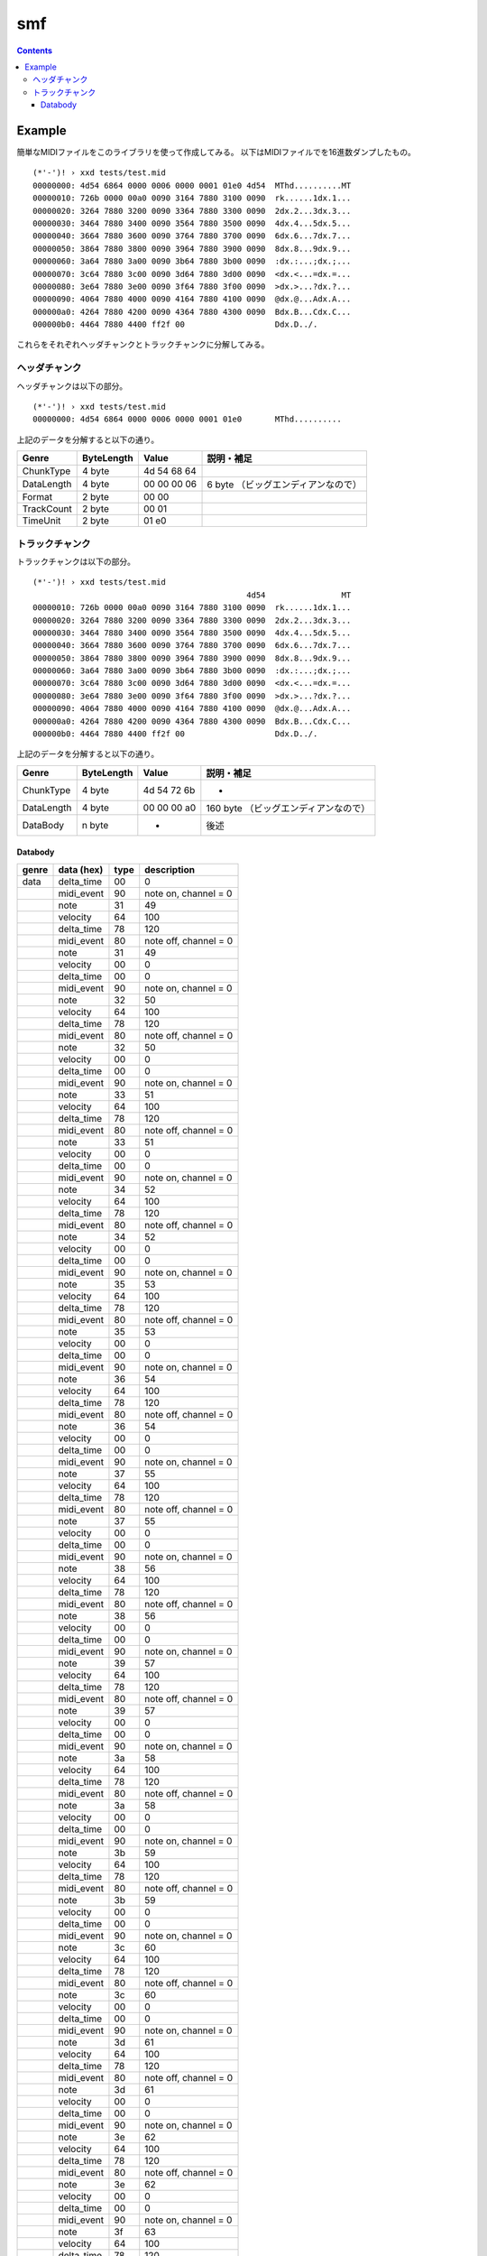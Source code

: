 ===
smf
===

.. contents::

Example
=======

簡単なMIDIファイルをこのライブラリを使って作成してみる。
以下はMIDIファイルでを16進数ダンプしたもの。

:: 

   (*'-')! › xxd tests/test.mid 
   00000000: 4d54 6864 0000 0006 0000 0001 01e0 4d54  MThd..........MT
   00000010: 726b 0000 00a0 0090 3164 7880 3100 0090  rk......1dx.1...
   00000020: 3264 7880 3200 0090 3364 7880 3300 0090  2dx.2...3dx.3...
   00000030: 3464 7880 3400 0090 3564 7880 3500 0090  4dx.4...5dx.5...
   00000040: 3664 7880 3600 0090 3764 7880 3700 0090  6dx.6...7dx.7...
   00000050: 3864 7880 3800 0090 3964 7880 3900 0090  8dx.8...9dx.9...
   00000060: 3a64 7880 3a00 0090 3b64 7880 3b00 0090  :dx.:...;dx.;...
   00000070: 3c64 7880 3c00 0090 3d64 7880 3d00 0090  <dx.<...=dx.=...
   00000080: 3e64 7880 3e00 0090 3f64 7880 3f00 0090  >dx.>...?dx.?...
   00000090: 4064 7880 4000 0090 4164 7880 4100 0090  @dx.@...Adx.A...
   000000a0: 4264 7880 4200 0090 4364 7880 4300 0090  Bdx.B...Cdx.C...
   000000b0: 4464 7880 4400 ff2f 00                   Ddx.D../.

これらをそれぞれヘッダチャンクとトラックチャンクに分解してみる。

ヘッダチャンク
--------------

ヘッダチャンクは以下の部分。

::

   (*'-')! › xxd tests/test.mid 
   00000000: 4d54 6864 0000 0006 0000 0001 01e0       MThd..........

上記のデータを分解すると以下の通り。

=========== ========== =========== ==================================
Genre       ByteLength Value       説明・補足
=========== ========== =========== ==================================
ChunkType   4 byte     4d 54 68 64
DataLength  4 byte     00 00 00 06 6 byte （ビッグエンディアンなので）
Format      2 byte     00 00
TrackCount  2 byte     00 01
TimeUnit    2 byte     01 e0
=========== ========== =========== ==================================

トラックチャンク
--------------

トラックチャンクは以下の部分。

::

   (*'-')! › xxd tests/test.mid 
                                                4d54                MT
   00000010: 726b 0000 00a0 0090 3164 7880 3100 0090  rk......1dx.1...
   00000020: 3264 7880 3200 0090 3364 7880 3300 0090  2dx.2...3dx.3...
   00000030: 3464 7880 3400 0090 3564 7880 3500 0090  4dx.4...5dx.5...
   00000040: 3664 7880 3600 0090 3764 7880 3700 0090  6dx.6...7dx.7...
   00000050: 3864 7880 3800 0090 3964 7880 3900 0090  8dx.8...9dx.9...
   00000060: 3a64 7880 3a00 0090 3b64 7880 3b00 0090  :dx.:...;dx.;...
   00000070: 3c64 7880 3c00 0090 3d64 7880 3d00 0090  <dx.<...=dx.=...
   00000080: 3e64 7880 3e00 0090 3f64 7880 3f00 0090  >dx.>...?dx.?...
   00000090: 4064 7880 4000 0090 4164 7880 4100 0090  @dx.@...Adx.A...
   000000a0: 4264 7880 4200 0090 4364 7880 4300 0090  Bdx.B...Cdx.C...
   000000b0: 4464 7880 4400 ff2f 00                   Ddx.D../.

上記のデータを分解すると以下の通り。

=========== ========== =========== ==================================
Genre       ByteLength Value       説明・補足
=========== ========== =========== ==================================
ChunkType   4 byte     4d 54 72 6b -
DataLength  4 byte     00 00 00 a0 160 byte （ビッグエンディアンなので）
DataBody    n byte     -           後述
=========== ========== =========== ==================================

Databody
^^^^^^^^

+-------------+------------+------+-----------------------+
| genre       | data (hex) | type | description           |
+=============+============+======+=======================+
| data        | delta_time | 00   | 0                     |
+-------------+------------+------+-----------------------+
|             | midi_event | 90   | note on, channel = 0  |
+-------------+------------+------+-----------------------+
|             | note       | 31   | 49                    |
+-------------+------------+------+-----------------------+
|             | velocity   | 64   | 100                   |
+-------------+------------+------+-----------------------+
|             | delta_time | 78   | 120                   |
+-------------+------------+------+-----------------------+
|             | midi_event | 80   | note off, channel = 0 |
+-------------+------------+------+-----------------------+
|             | note       | 31   | 49                    |
+-------------+------------+------+-----------------------+
|             | velocity   | 00   | 0                     |
+-------------+------------+------+-----------------------+
|             | delta_time | 00   | 0                     |
+-------------+------------+------+-----------------------+
|             | midi_event | 90   | note on, channel = 0  |
+-------------+------------+------+-----------------------+
|             | note       | 32   | 50                    |
+-------------+------------+------+-----------------------+
|             | velocity   | 64   | 100                   |
+-------------+------------+------+-----------------------+
|             | delta_time | 78   | 120                   |
+-------------+------------+------+-----------------------+
|             | midi_event | 80   | note off, channel = 0 |
+-------------+------------+------+-----------------------+
|             | note       | 32   | 50                    |
+-------------+------------+------+-----------------------+
|             | velocity   | 00   | 0                     |
+-------------+------------+------+-----------------------+
|             | delta_time | 00   | 0                     |
+-------------+------------+------+-----------------------+
|             | midi_event | 90   | note on, channel = 0  |
+-------------+------------+------+-----------------------+
|             | note       | 33   | 51                    |
+-------------+------------+------+-----------------------+
|             | velocity   | 64   | 100                   |
+-------------+------------+------+-----------------------+
|             | delta_time | 78   | 120                   |
+-------------+------------+------+-----------------------+
|             | midi_event | 80   | note off, channel = 0 |
+-------------+------------+------+-----------------------+
|             | note       | 33   | 51                    |
+-------------+------------+------+-----------------------+
|             | velocity   | 00   | 0                     |
+-------------+------------+------+-----------------------+
|             | delta_time | 00   | 0                     |
+-------------+------------+------+-----------------------+
|             | midi_event | 90   | note on, channel = 0  |
+-------------+------------+------+-----------------------+
|             | note       | 34   | 52                    |
+-------------+------------+------+-----------------------+
|             | velocity   | 64   | 100                   |
+-------------+------------+------+-----------------------+
|             | delta_time | 78   | 120                   |
+-------------+------------+------+-----------------------+
|             | midi_event | 80   | note off, channel = 0 |
+-------------+------------+------+-----------------------+
|             | note       | 34   | 52                    |
+-------------+------------+------+-----------------------+
|             | velocity   | 00   | 0                     |
+-------------+------------+------+-----------------------+
|             | delta_time | 00   | 0                     |
+-------------+------------+------+-----------------------+
|             | midi_event | 90   | note on, channel = 0  |
+-------------+------------+------+-----------------------+
|             | note       | 35   | 53                    |
+-------------+------------+------+-----------------------+
|             | velocity   | 64   | 100                   |
+-------------+------------+------+-----------------------+
|             | delta_time | 78   | 120                   |
+-------------+------------+------+-----------------------+
|             | midi_event | 80   | note off, channel = 0 |
+-------------+------------+------+-----------------------+
|             | note       | 35   | 53                    |
+-------------+------------+------+-----------------------+
|             | velocity   | 00   | 0                     |
+-------------+------------+------+-----------------------+
|             | delta_time | 00   | 0                     |
+-------------+------------+------+-----------------------+
|             | midi_event | 90   | note on, channel = 0  |
+-------------+------------+------+-----------------------+
|             | note       | 36   | 54                    |
+-------------+------------+------+-----------------------+
|             | velocity   | 64   | 100                   |
+-------------+------------+------+-----------------------+
|             | delta_time | 78   | 120                   |
+-------------+------------+------+-----------------------+
|             | midi_event | 80   | note off, channel = 0 |
+-------------+------------+------+-----------------------+
|             | note       | 36   | 54                    |
+-------------+------------+------+-----------------------+
|             | velocity   | 00   | 0                     |
+-------------+------------+------+-----------------------+
|             | delta_time | 00   | 0                     |
+-------------+------------+------+-----------------------+
|             | midi_event | 90   | note on, channel = 0  |
+-------------+------------+------+-----------------------+
|             | note       | 37   | 55                    |
+-------------+------------+------+-----------------------+
|             | velocity   | 64   | 100                   |
+-------------+------------+------+-----------------------+
|             | delta_time | 78   | 120                   |
+-------------+------------+------+-----------------------+
|             | midi_event | 80   | note off, channel = 0 |
+-------------+------------+------+-----------------------+
|             | note       | 37   | 55                    |
+-------------+------------+------+-----------------------+
|             | velocity   | 00   | 0                     |
+-------------+------------+------+-----------------------+
|             | delta_time | 00   | 0                     |
+-------------+------------+------+-----------------------+
|             | midi_event | 90   | note on, channel = 0  |
+-------------+------------+------+-----------------------+
|             | note       | 38   | 56                    |
+-------------+------------+------+-----------------------+
|             | velocity   | 64   | 100                   |
+-------------+------------+------+-----------------------+
|             | delta_time | 78   | 120                   |
+-------------+------------+------+-----------------------+
|             | midi_event | 80   | note off, channel = 0 |
+-------------+------------+------+-----------------------+
|             | note       | 38   | 56                    |
+-------------+------------+------+-----------------------+
|             | velocity   | 00   | 0                     |
+-------------+------------+------+-----------------------+
|             | delta_time | 00   | 0                     |
+-------------+------------+------+-----------------------+
|             | midi_event | 90   | note on, channel = 0  |
+-------------+------------+------+-----------------------+
|             | note       | 39   | 57                    |
+-------------+------------+------+-----------------------+
|             | velocity   | 64   | 100                   |
+-------------+------------+------+-----------------------+
|             | delta_time | 78   | 120                   |
+-------------+------------+------+-----------------------+
|             | midi_event | 80   | note off, channel = 0 |
+-------------+------------+------+-----------------------+
|             | note       | 39   | 57                    |
+-------------+------------+------+-----------------------+
|             | velocity   | 00   | 0                     |
+-------------+------------+------+-----------------------+
|             | delta_time | 00   | 0                     |
+-------------+------------+------+-----------------------+
|             | midi_event | 90   | note on, channel = 0  |
+-------------+------------+------+-----------------------+
|             | note       | 3a   | 58                    |
+-------------+------------+------+-----------------------+
|             | velocity   | 64   | 100                   |
+-------------+------------+------+-----------------------+
|             | delta_time | 78   | 120                   |
+-------------+------------+------+-----------------------+
|             | midi_event | 80   | note off, channel = 0 |
+-------------+------------+------+-----------------------+
|             | note       | 3a   | 58                    |
+-------------+------------+------+-----------------------+
|             | velocity   | 00   | 0                     |
+-------------+------------+------+-----------------------+
|             | delta_time | 00   | 0                     |
+-------------+------------+------+-----------------------+
|             | midi_event | 90   | note on, channel = 0  |
+-------------+------------+------+-----------------------+
|             | note       | 3b   | 59                    |
+-------------+------------+------+-----------------------+
|             | velocity   | 64   | 100                   |
+-------------+------------+------+-----------------------+
|             | delta_time | 78   | 120                   |
+-------------+------------+------+-----------------------+
|             | midi_event | 80   | note off, channel = 0 |
+-------------+------------+------+-----------------------+
|             | note       | 3b   | 59                    |
+-------------+------------+------+-----------------------+
|             | velocity   | 00   | 0                     |
+-------------+------------+------+-----------------------+
|             | delta_time | 00   | 0                     |
+-------------+------------+------+-----------------------+
|             | midi_event | 90   | note on, channel = 0  |
+-------------+------------+------+-----------------------+
|             | note       | 3c   | 60                    |
+-------------+------------+------+-----------------------+
|             | velocity   | 64   | 100                   |
+-------------+------------+------+-----------------------+
|             | delta_time | 78   | 120                   |
+-------------+------------+------+-----------------------+
|             | midi_event | 80   | note off, channel = 0 |
+-------------+------------+------+-----------------------+
|             | note       | 3c   | 60                    |
+-------------+------------+------+-----------------------+
|             | velocity   | 00   | 0                     |
+-------------+------------+------+-----------------------+
|             | delta_time | 00   | 0                     |
+-------------+------------+------+-----------------------+
|             | midi_event | 90   | note on, channel = 0  |
+-------------+------------+------+-----------------------+
|             | note       | 3d   | 61                    |
+-------------+------------+------+-----------------------+
|             | velocity   | 64   | 100                   |
+-------------+------------+------+-----------------------+
|             | delta_time | 78   | 120                   |
+-------------+------------+------+-----------------------+
|             | midi_event | 80   | note off, channel = 0 |
+-------------+------------+------+-----------------------+
|             | note       | 3d   | 61                    |
+-------------+------------+------+-----------------------+
|             | velocity   | 00   | 0                     |
+-------------+------------+------+-----------------------+
|             | delta_time | 00   | 0                     |
+-------------+------------+------+-----------------------+
|             | midi_event | 90   | note on, channel = 0  |
+-------------+------------+------+-----------------------+
|             | note       | 3e   | 62                    |
+-------------+------------+------+-----------------------+
|             | velocity   | 64   | 100                   |
+-------------+------------+------+-----------------------+
|             | delta_time | 78   | 120                   |
+-------------+------------+------+-----------------------+
|             | midi_event | 80   | note off, channel = 0 |
+-------------+------------+------+-----------------------+
|             | note       | 3e   | 62                    |
+-------------+------------+------+-----------------------+
|             | velocity   | 00   | 0                     |
+-------------+------------+------+-----------------------+
|             | delta_time | 00   | 0                     |
+-------------+------------+------+-----------------------+
|             | midi_event | 90   | note on, channel = 0  |
+-------------+------------+------+-----------------------+
|             | note       | 3f   | 63                    |
+-------------+------------+------+-----------------------+
|             | velocity   | 64   | 100                   |
+-------------+------------+------+-----------------------+
|             | delta_time | 78   | 120                   |
+-------------+------------+------+-----------------------+
|             | midi_event | 80   | note off, channel = 0 |
+-------------+------------+------+-----------------------+
|             | note       | 3f   | 63                    |
+-------------+------------+------+-----------------------+
|             | velocity   | 00   | 0                     |
+-------------+------------+------+-----------------------+
|             | delta_time | 00   | 0                     |
+-------------+------------+------+-----------------------+
|             | midi_event | 90   | note on, channel = 0  |
+-------------+------------+------+-----------------------+
|             | note       | 40   | 64                    |
+-------------+------------+------+-----------------------+
|             | velocity   | 64   | 100                   |
+-------------+------------+------+-----------------------+
|             | delta_time | 78   | 120                   |
+-------------+------------+------+-----------------------+
|             | midi_event | 80   | note off, channel = 0 |
+-------------+------------+------+-----------------------+
|             | note       | 40   | 64                    |
+-------------+------------+------+-----------------------+
|             | velocity   | 00   | 0                     |
+-------------+------------+------+-----------------------+
|             | delta_time | 00   | 0                     |
+-------------+------------+------+-----------------------+
|             | midi_event | 90   | note on, channel = 0  |
+-------------+------------+------+-----------------------+
|             | note       | 41   | 65                    |
+-------------+------------+------+-----------------------+
|             | velocity   | 64   | 100                   |
+-------------+------------+------+-----------------------+
|             | delta_time | 78   | 120                   |
+-------------+------------+------+-----------------------+
|             | midi_event | 80   | note off, channel = 0 |
+-------------+------------+------+-----------------------+
|             | note       | 41   | 65                    |
+-------------+------------+------+-----------------------+
|             | velocity   | 00   | 0                     |
+-------------+------------+------+-----------------------+
|             | delta_time | 00   | 0                     |
+-------------+------------+------+-----------------------+
|             | midi_event | 90   | note on, channel = 0  |
+-------------+------------+------+-----------------------+
|             | note       | 42   | 66                    |
+-------------+------------+------+-----------------------+
|             | velocity   | 64   | 100                   |
+-------------+------------+------+-----------------------+
|             | delta_time | 78   | 120                   |
+-------------+------------+------+-----------------------+
|             | midi_event | 80   | note off, channel = 0 |
+-------------+------------+------+-----------------------+
|             | note       | 42   | 66                    |
+-------------+------------+------+-----------------------+
|             | velocity   | 00   | 0                     |
+-------------+------------+------+-----------------------+
|             | delta_time | 00   | 0                     |
+-------------+------------+------+-----------------------+
|             | midi_event | 90   | note on, channel = 0  |
+-------------+------------+------+-----------------------+
|             | note       | 43   | 67                    |
+-------------+------------+------+-----------------------+
|             | velocity   | 64   | 100                   |
+-------------+------------+------+-----------------------+
|             | delta_time | 78   | 120                   |
+-------------+------------+------+-----------------------+
|             | midi_event | 80   | note off, channel = 0 |
+-------------+------------+------+-----------------------+
|             | note       | 43   | 67                    |
+-------------+------------+------+-----------------------+
|             | velocity   | 00   | 0                     |
+-------------+------------+------+-----------------------+
|             | delta_time | 00   | 0                     |
+-------------+------------+------+-----------------------+
|             | midi_event | 90   | note on, channel = 0  |
+-------------+------------+------+-----------------------+
|             | note       | 44   | 68                    |
+-------------+------------+------+-----------------------+
|             | velocity   | 64   | 100                   |
+-------------+------------+------+-----------------------+
|             | delta_time | 78   | 120                   |
+-------------+------------+------+-----------------------+
|             | midi_event | 80   | note off, channel = 0 |
+-------------+------------+------+-----------------------+
|             | note       | 44   | 68                    |
+-------------+------------+------+-----------------------+
|             | velocity   | 00   | 0                     |
+-------------+------------+------+-----------------------+
|             |            | ff   | end of track          |
+-------------+------------+------+-----------------------+
|             |            | 2f   |                       |
+-------------+------------+------+-----------------------+
|             |            | 00   |                       |
+-------------+------------+------+-----------------------+
